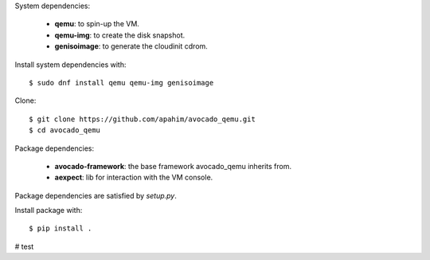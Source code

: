 System dependencies:

 * **qemu**: to spin-up the VM.
 * **qemu-img**: to create the disk snapshot.
 * **genisoimage**: to generate the cloudinit cdrom.

Install system dependencies with::

    $ sudo dnf install qemu qemu-img genisoimage

Clone::

    $ git clone https://github.com/apahim/avocado_qemu.git
    $ cd avocado_qemu

Package dependencies:

 * **avocado-framework**: the base framework avocado_qemu inherits from.
 * **aexpect**: lib for interaction with the VM console.

Package dependencies are satisfied by `setup.py`.

Install package with::

    $ pip install .

# test
